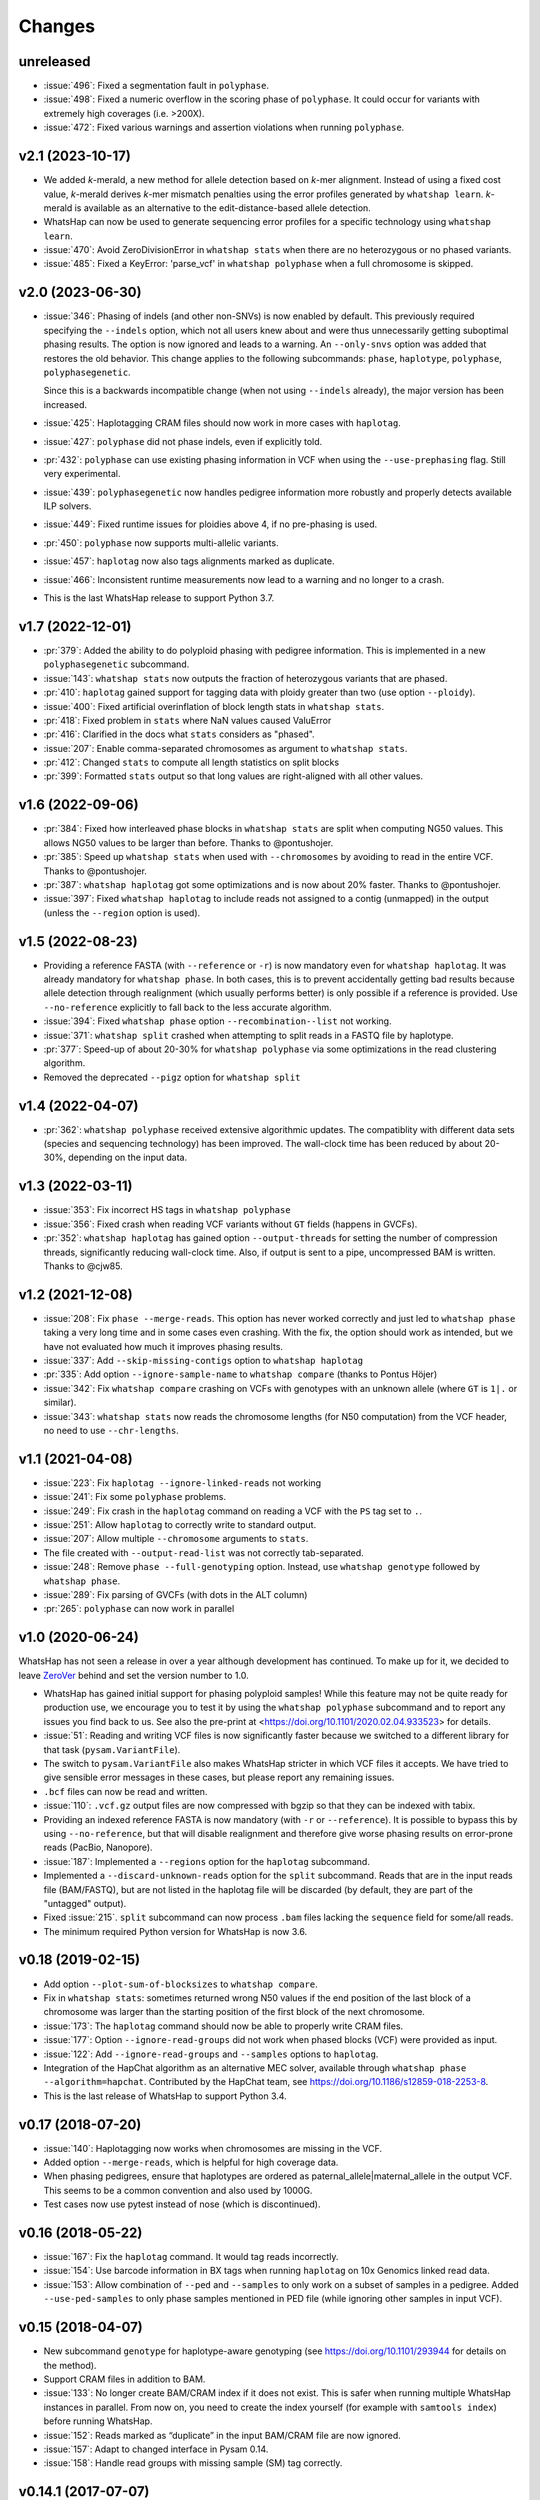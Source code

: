 =======
Changes
=======

unreleased
----------

* :issue:`496`: Fixed a segmentation fault in ``polyphase``.
* :issue:`498`: Fixed a numeric overflow in the scoring phase of ``polyphase``.
  It could occur for variants with extremely high coverages (i.e. >200X).
* :issue:`472`: Fixed various warnings and assertion violations when running
  ``polyphase``.

v2.1 (2023-10-17)
-----------------

* We added *k*-merald, a new method for allele detection
  based on *k*-mer alignment. Instead of using a fixed cost value,
  *k*-merald derives *k*-mer mismatch penalties using the error profiles
  generated by ``whatshap learn``. *k*-merald is available as an alternative
  to the edit-distance-based allele detection.
* WhatsHap can now be used to generate sequencing error profiles for a
  specific technology using ``whatshap learn``.
* :issue:`470`: Avoid ZeroDivisionError in ``whatshap stats`` when there
  are no heterozygous or no phased variants.
* :issue:`485`: Fixed a KeyError: 'parse_vcf' in ``whatshap polyphase`` when a
  full chromosome is skipped.

v2.0 (2023-06-30)
-----------------

* :issue:`346`: Phasing of indels (and other non-SNVs) is now enabled by
  default. This previously required specifying the ``--indels`` option,
  which not all users knew about and were thus unnecessarily getting
  suboptimal phasing results. The option is now ignored and leads to a
  warning. An ``--only-snvs`` option was added that restores the old behavior.
  This change applies to the following subcommands: ``phase``, ``haplotype``,
  ``polyphase``, ``polyphasegenetic``.

  Since this is a backwards incompatible change (when not using ``--indels``
  already), the major version has been increased.
* :issue:`425`: Haplotagging CRAM files should now work in more cases with
  ``haplotag``.
* :issue:`427`: ``polyphase`` did not phase indels, even if explicitly told.
* :pr:`432`: ``polyphase`` can use existing phasing information in VCF when
  using the ``--use-prephasing`` flag. Still very experimental.
* :issue:`439`: ``polyphasegenetic`` now handles pedigree information more
  robustly and properly detects available ILP solvers.
* :issue:`449`: Fixed runtime issues for ploidies above 4, if no pre-phasing
  is used.
* :pr:`450`: ``polyphase`` now supports multi-allelic variants.
* :issue:`457`: ``haplotag`` now also tags alignments marked as duplicate.
* :issue:`466`: Inconsistent runtime measurements now lead to a warning and
  no longer to a crash.
* This is the last WhatsHap release to support Python 3.7.

v1.7 (2022-12-01)
-----------------

* :pr:`379`: Added the ability to do polyploid phasing with pedigree information.
  This is implemented in a new ``polyphasegenetic`` subcommand.
* :issue:`143`: ``whatshap stats`` now outputs the fraction of heterozygous variants that are phased.
* :pr:`410`: ``haplotag`` gained support for tagging data with ploidy greater
  than two (use option ``--ploidy``).
* :issue:`400`: Fixed artificial overinflation of block length stats in ``whatshap stats``.
* :pr:`418`: Fixed problem in ``stats`` where NaN values caused ValuError
* :pr:`416`: Clarified in the docs what ``stats`` considers as "phased".
* :issue:`207`: Enable comma-separated chromosomes as argument to ``whatshap stats``.
* :pr:`412`: Changed ``stats`` to compute all length statistics on split blocks
* :pr:`399`: Formatted ``stats`` output so that long values are right-aligned with all other values.

v1.6 (2022-09-06)
-----------------

* :pr:`384`: Fixed how interleaved phase blocks in ``whatshap stats`` are split
  when computing NG50 values. This allows NG50 values to be larger than before.
  Thanks to @pontushojer.
* :pr:`385`: Speed up ``whatshap stats`` when used with ``--chromosomes`` by avoiding to
  read in the entire VCF. Thanks to @pontushojer.
* :pr:`387`: ``whatshap haplotag`` got some optimizations and is now about 20% faster.
  Thanks to @pontushojer.
* :issue:`397`: Fixed ``whatshap haplotag`` to include reads not assigned to a contig
  (unmapped) in the output (unless the ``--region`` option is used).

v1.5 (2022-08-23)
-----------------

* Providing a reference FASTA (with ``--reference`` or ``-r``)
  is now mandatory even for  ``whatshap haplotag``. It was already
  mandatory for ``whatshap phase``. In both cases, this is to prevent
  accidentally getting bad results because allele detection through
  realignment (which usually performs better) is only possible if a
  reference is provided. Use ``--no-reference`` explicitly to fall
  back to the less accurate algorithm.
* :issue:`394`: Fixed ``whatshap phase`` option ``--recombination--list``
  not working.
* :issue:`371`: ``whatshap split`` crashed when attempting to split
  reads in a FASTQ file by haplotype.
* :pr:`377`: Speed-up of about 20-30% for ``whatshap polyphase`` via
  some optimizations in the read clustering algorithm.
* Removed the deprecated ``--pigz`` option for ``whatshap split``

v1.4 (2022-04-07)
-----------------

* :pr:`362`: ``whatshap polyphase`` received extensive algorithmic updates. The compatiblity with
  different data sets (species and sequencing technology) has been improved. The wall-clock time
  has been reduced by about 20-30%, depending on the input data.

v1.3 (2022-03-11)
-----------------

* :issue:`353`: Fix incorrect HS tags in ``whatshap polyphase``
* :issue:`356`: Fixed crash when reading VCF variants without ``GT`` fields (happens in GVCFs).
* :pr:`352`: ``whatshap haplotag`` has gained option ``--output-threads`` for setting the
  number of compression threads, significantly reducing wall-clock time. Also, if output
  is sent to a pipe, uncompressed BAM is written. Thanks to @cjw85.

v1.2 (2021-12-08)
-----------------

* :issue:`208`: Fix ``phase --merge-reads``. This option has never worked correctly and just led to
  ``whatshap phase`` taking a very long time and in some cases even crashing. With the fix, the
  option should work as intended, but we have not evaluated how much it improves phasing results.
* :issue:`337`: Add ``--skip-missing-contigs`` option to ``whatshap haplotag``
* :pr:`335`: Add option ``--ignore-sample-name`` to ``whatshap compare`` (thanks to Pontus Höjer)
* :issue:`342`: Fix ``whatshap compare`` crashing on VCFs with genotypes with an unknown allele
  (where ``GT`` is ``1|.`` or similar).
* :issue:`343`: ``whatshap stats`` now reads the chromosome lengths (for N50 computation) from
  the VCF header, no need to use ``--chr-lengths``.

v1.1 (2021-04-08)
-----------------

* :issue:`223`: Fix ``haplotag --ignore-linked-reads`` not working
* :issue:`241`: Fix some ``polyphase`` problems.
* :issue:`249`: Fix crash in the ``haplotag`` command on reading a VCF with the
  ``PS`` tag set to ``.``.
* :issue:`251`: Allow ``haplotag`` to correctly write to standard output.
* :issue:`207`: Allow multiple ``--chromosome`` arguments to ``stats``.
* The file created with ``--output-read-list`` was not correctly tab-separated.
* :issue:`248`: Remove ``phase --full-genotyping`` option. Instead, use ``whatshap genotype``
  followed by ``whatshap phase``.
* :issue:`289`: Fix parsing of GVCFs (with dots in the ALT column)
* :pr:`265`: ``polyphase`` can now work in parallel

v1.0 (2020-06-24)
-----------------

WhatsHap has not seen a release in over a year although development has continued. To make up for
it, we decided to leave `ZeroVer <https://0ver.org/>`_ behind and set the version number to 1.0.

* WhatsHap has gained initial support for phasing polyploid samples! While this feature may not be
  quite ready for production use, we encourage you to test it by using the ``whatshap polyphase``
  subcommand and to report any issues you find back to us. See also the pre-print at
  <https://doi.org/10.1101/2020.02.04.933523> for details.
* :issue:`51`: Reading and writing VCF files is now significantly faster because we switched
  to a different library for that task (``pysam.VariantFile``).
* The switch to ``pysam.VariantFile`` also makes WhatsHap stricter in which VCF files it accepts.
  We have tried to give sensible error messages in these cases, but please report any remaining
  issues.
* ``.bcf`` files can now be read and written.
* :issue:`110`: ``.vcf.gz`` output files are now compressed with bgzip so that they can be
  indexed with tabix.
* Providing an indexed reference FASTA is now mandatory (with ``-r`` or ``--reference``). It
  is possible to bypass this by using ``--no-reference``, but that will disable realignment and
  therefore give worse phasing results on error-prone reads (PacBio, Nanopore).
* :issue:`187`: Implemented a ``--regions`` option for the ``haplotag`` subcommand.
* Implemented a ``--discard-unknown-reads`` option for the ``split`` subcommand. Reads that are in
  the input reads file (BAM/FASTQ), but are not listed in the haplotag file will be
  discarded (by default, they are part of the "untagged" output).
* Fixed :issue:`215`. ``split`` subcommand can now process ``.bam`` files lacking the
  ``sequence`` field for some/all reads.
* The minimum required Python version for WhatsHap is now 3.6.

v0.18 (2019-02-15)
------------------
* Add option ``--plot-sum-of-blocksizes`` to ``whatshap compare``.
* Fix in ``whatshap stats``: sometimes returned wrong N50 values if the end
  position of the last block of a chromosome was larger than the starting position
  of the first block of the next chromosome.
* :issue:`173`: The ``haplotag`` command should now be able to properly write
  CRAM files.
* :issue:`177`: Option ``--ignore-read-groups`` did not work when phased blocks
  (VCF) were provided as input.
* :issue:`122`: Add ``--ignore-read-groups`` and ``--samples`` options to ``haplotag``.
* Integration of the HapChat algorithm as an alternative MEC solver, available
  through ``whatshap phase --algorithm=hapchat``. Contributed by the HapChat
  team, see https://doi.org/10.1186/s12859-018-2253-8.
* This is the last release of WhatsHap to support Python 3.4.

v0.17 (2018-07-20)
------------------
* :issue:`140`: Haplotagging now works when chromosomes are missing in the VCF.
* Added option ``--merge-reads``, which is helpful for high coverage data.
* When phasing pedigrees, ensure that haplotypes are ordered as
  paternal_allele|maternal_allele in the output VCF. This seems to be a common
  convention and also used by 1000G.
* Test cases now use pytest instead of nose (which is discontinued).

v0.16 (2018-05-22)
------------------

* :issue:`167`: Fix the ``haplotag`` command. It would tag reads incorrectly.
* :issue:`154`: Use barcode information in BX tags when running ``haplotag``
  on 10x Genomics linked read data.
* :issue:`153`: Allow combination of ``--ped`` and ``--samples`` to only work
  on a subset of samples in a pedigree. Added ``--use-ped-samples`` to only
  phase samples mentioned in PED file (while ignoring other samples in input VCF).

v0.15 (2018-04-07)
------------------

* New subcommand ``genotype`` for haplotype-aware genotyping
  (see https://doi.org/10.1101/293944 for details on the method).
* Support CRAM files in addition to BAM.
* :issue:`133`:
  No longer create BAM/CRAM index if it does not exist. This is safer when running multiple
  WhatsHap instances in parallel. From now on, you need to create the index yourself
  (for example with ``samtools index``) before running WhatsHap.
* :issue:`152`: Reads marked as “duplicate” in the input BAM/CRAM file are now ignored.
* :issue:`157`: Adapt to changed interface in Pysam 0.14.
* :issue:`158`: Handle read groups with missing sample (SM) tag correctly.

v0.14.1 (2017-07-07)
--------------------

* Fix compilation problem by distinguishing gcc and clang.

v0.14 (2017-07-06)
------------------

* Added ``--full-genotyping`` to (re-)genotype the given variants based on the reads
* Added option ``whatshap compare --switch-error-bed`` to write BED file with switch
  error positions
* Added ``whatshap compare --plot-blocksizes`` to plot histogroms of block sizes
* Added option ``--longest-block-tsv`` to output position-wise stats on longest joint
  haplotype block
* Added option ``whatshap compare --tsv-multiway`` to write results of multi-way
  comparison to tab-separated file
* Added option --chromosome to whatshap stats
* ``whatshap compare`` can now compute the block-wise Hamming distance
* ``whatshap stats`` can now compute an N50 for the phased blocks
* Fixed compilation issues on OS X (clang)
* Detect unsorted VCFs and chromosome name mismatches between BAM and VCF
* Fix crash when whatshap compare encounteres unphased VCFs
* Expanded documentation.

v0.13 (2016-10-27)
------------------

* Use ``PS`` tag instead of ``HP`` tag by default to store phasing information.
  This applies to the ``phase`` and ``hapcut2vcf`` subcommands. ``PS`` is also
  used by other tools and standard according to the VCF specification.
* Incorporated genotype likelihoods into our phasing framework. On request
  (by using option ``--distrust-genotypes``), genotypes can now be changed at a cost
  corresponding to their input genotype likelihoods. The changed genotypes are
  written to the output VCF. The behavior of ``--distrust-genotypes`` can be
  fine-tuned by the added options ``--include-homozygous``, ``--default-gq``,
  ``--gl-regularizer``, and ``--changed-genotype-list``.
* Correctly handle cases when processing VCFs with two or more disjoint
  families.

v0.12 (2016-07-01)
------------------

* Speed up allele detection
* Add an ``unphase`` subcommand which removes all phasing from a VCF file
  (``HP`` and ``PS`` tags, pipe notation).
* Add option ``--tag=`` to the ``phase`` subcommand, which allows to choose
  whether ReadBackedPhasing-compatible ``HP`` tags or standard ``PS`` tags are
  used to describe phasing in the output VCF.
* Manage versions with `versioneer <https://github.com/warner/python-versioneer>`_.
  This means that ``whatshap --version`` and the program version in the VCF header
  will include the Git commit hash, such as ``whatshap 0.11+50.g1b7af7a``.
* Add subcommand "haplotag" to tag reads in a BAM file with their haplotype.
* Fix a bug where re-alignment around variants at the very end of a chromosome
  would lead to an AssertionError.

v0.11 (2016-06-09)
------------------

* When phasing a pedigree, blocks that are not connected by reads but
  can be phased based on genotypes will be connected per default. This
  behavior can be turned off using option ``--no-genetic-haplotyping``.
* Implemented allele detection through re-alignment: To detect which allele of a
  variant is seen in a read, the query is aligned to the two haplotypes at that
  position. This results in better quality phasing, especially for
  low-quality reads (PacBio). Enabled if ``--reference`` is provided. Current
  limitation: No score for the allele is computed.
* As a side-effect of the new allele detection, we can now also phase
  insertions, deletions, MNPs and "complex" variants.
* Added option ``--chromosome`` to only work on specifed chromosomes.
* Use constant recombination rate per default, allows to use ``--ped``
  without using ``--genmap``.
* ``whatshap`` has become a command with subcommands. From now on, you need
  to run ``whatshap phase`` to phase VCFs.
* Add a ``stats`` subcommand that prints statistics about phased VCFs.

v0.10 (2016-04-27)
------------------

* Use ``--ped`` to phase pedigrees with the PedMEC algorithm
* Phase all samples in a multi-sample VCF
* Drop support for Python 3.2 - we require at least Python 3.3 now

v0.9 (2016-01-05)
-----------------

* This is the first release available via PyPI (and that can therefore be
  installed via ``pip install whatshap``)

January 2016
------------

* Trio phasing implemented in a branch

September 2015
--------------

* pWhatsHap implemented (in a branch)

April 2015
----------

* Create haplotype-specific BAM files

February 2015
-------------

* Smart read selection

January 2015
------------

* Ability to read multiple BAM files and merge them on the fly

December 2014
-------------

* Logo
* Unit tests

November 2014
-------------

* Cython wrapper for C++ code done
* Ability to write a phased VCF (using HP tags).

June 2014
---------

* Repository for WhatsHap refactoring created

April 2014
----------

* The WhatsHap algorithm is introduced at RECOMB
